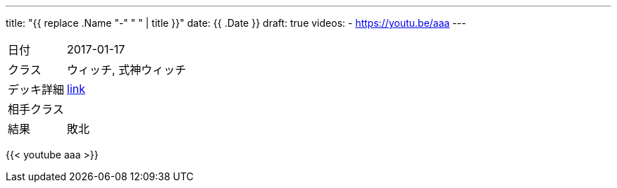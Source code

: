 ---
title: "{{ replace .Name "-" " " | title }}"
date: {{ .Date }}
draft: true
videos:
  - https://youtu.be/aaa
---

[cols="1,4"]
|===

|日付
|2017-01-17

|クラス
|ウィッチ, 式神ウィッチ

|デッキ詳細
|https://shadowverse-portal.com/deck/3.3.5-gkQ.5-gkQ.5-gkQ.6iUNQ.6iUNQ.6iUNQ.5-gka.5-gka.5-gka.5-gkk.6mLRw.6mLRw.6mLRw.6q4iQ.6turQ.6turQ.6turQ.6eiR2.6ty_2.6ty_2.6ty_2.6q8sC.6q8sC.6q8sC.6twYo.6twYo.6twYy.6twYy.6twYy.5-glM.5-glM.5-glM.6edYi.6edYi.6edYi.6iWaC.6iWaC.6iWaC.6t_RI.6t_RI?lang=ja[link]

|相手クラス
|

|結果
|敗北
|===

{{< youtube aaa >}}
